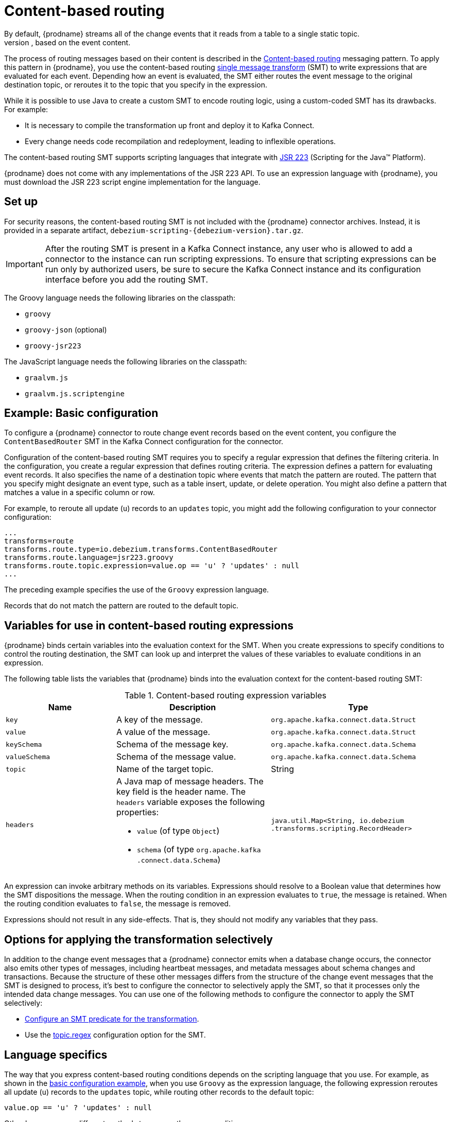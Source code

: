 :page-aliases: configuration/content-based-routing.adoc
// Category: debezium-using
// Type: assembly
// ModuleID: routing-change-event-records-to-topics-according-to-event-content
// Title: Routing change event records to topics according to event content
[id="content-based-routing"]
= Content-based routing
ifdef::community[]
:toc:
:toc-placement: macro
:linkattrs:
:icons: font
:source-highlighter: highlight.js

toc::[]
endif::community[]
By default, {prodname} streams all of the change events that it reads from a table to a single static topic.
However, there might be situations in which you might want to reroute selected events to other topics, based on the event content.
The process of routing messages based on their content is described in the https://www.enterpriseintegrationpatterns.com/patterns/messaging/ContentBasedRouter.html[Content-based routing] messaging pattern.
To apply this pattern in {prodname}, you use the content-based routing link:https://cwiki.apache.org/confluence/display/KAFKA/KIP-66%3A+Single+Message+Transforms+for+Kafka+Connect[single message transform] (SMT) to write expressions that are evaluated for each event.
Depending how an event is evaluated, the SMT either routes the event message to the original destination topic, or reroutes it to the topic that you specify in the expression.

ifdef::community[]
[NOTE]
====
The content-based routing SMT is under active development. The structure of the emitted message or other details might change as development progresses.
====
endif::community[]

ifdef::product[]
[IMPORTANT]
====
The {prodname} content-based routing SMT is a Technology Preview feature. Technology Preview features are not supported with Red Hat production service-level agreements (SLAs) and might not be functionally complete; therefore, Red Hat does not recommend implementing any Technology Preview features in production environments. This Technology Preview feature provides early access to upcoming product innovations, enabling you to test functionality and provide feedback during the development process. For more information about support scope, see link:https://access.redhat.com/support/offerings/techpreview/[Technology Preview Features Support Scope].
====
endif::product[]

While it is possible to use Java to create a custom SMT to encode routing logic, using a custom-coded SMT has its drawbacks.
For example:

* It is necessary to compile the transformation up front and deploy it to Kafka Connect.
* Every change needs code recompilation and redeployment, leading to inflexible operations.

The content-based routing SMT supports scripting languages that integrate with https://jcp.org/en/jsr/detail?id=223[JSR 223] (Scripting for the Java(TM) Platform).

{prodname} does not come with any implementations of the JSR 223 API.
To use an expression language with {prodname}, you must download the JSR 223 script engine implementation for the language.
ifdef::community[]
For example, for Groovy 3, you can download its JSR 223 implementation from https://groovy-lang.org/.
The JSR223 implementation for GraalVM JavaScript is available at https://github.com/graalvm/graaljs.
After you obtain the script engine files, you add them to your {prodname} connector plug-in directories, along any other JAR files used by the language implementation.
endif::community[]
ifdef::product[]
Depending on the method that you use to deploy {prodname}, you can automatically download the required artifacts from Maven Central,
or you can manually download the artifacts, and then add them to your {prodname} connector plug-in directories, along any other JAR files used by the language implementation.
endif::product[]

// Type: procedure
// Title: Setting up the {prodname} content-based-routing SMT
// ModuleID: setting-up-the-debezium-content-based-routing-smt
[[set-up-content-based-routing]]
== Set up

For security reasons, the content-based routing SMT is not included with the {prodname} connector archives.
Instead, it is provided in a separate artifact, `debezium-scripting-{debezium-version}.tar.gz`.

ifdef::product[]
If you deploy the {prodname} connector by building a custom Kafka Connect container image from a Dockerfile, to use the filter SMT, you must explicitly add the SMT artifact to your Kafka Connect environment.
When you use {StreamsName} to deploy the connector, it can download the required artifacts automatically based on configuration parameters that you specify in the Kafka Connect custom resource.
endif::product[]
ifdef::community[]
To use the content-based routing SMT with a {prodname} connector plug-in, you must explicitly add the SMT artifact to your Kafka Connect environment.
endif::community[]
IMPORTANT: After the routing SMT is present in a Kafka Connect instance, any user who is allowed to add a connector to the instance can run scripting expressions.
To ensure that scripting expressions can be run only by authorized users, be sure to secure the Kafka Connect instance and its configuration interface before you add the routing SMT.

ifdef::community[]
With https://zookeeper.apache.org[Zookeeper], http://kafka.apache.org/[Kafka], {link-kafka-docs}.html#connect[Kafka Connect], and one or more {prodname} connectors installed, the remaining tasks to install the filter SMT are:

. Download the link:https://repo1.maven.org/maven2/io/debezium/debezium-scripting/{debezium-version}/debezium-scripting-{debezium-version}.tar.gz[scripting SMT archive]
. Extract the contents of the archive into the {prodname} plug-in directories of your Kafka Connect environment.
. Obtain a JSR-223 script engine implementation and add its contents to the {prodname} plug-in directories of your Kafka Connect environment.
. Restart your Kafka Connect process to pick up the new JAR files.
endif::community[]

ifdef::product[]
The following procedure applies if you build your Kafka Connect container image from a Dockerfile.
If you use {StreamsName} to create the Kafka Connect image, follow the instructions in the deployment topic for your connector.

.Procedure
. From a browser, open the link:{DebeziumDownload}, and download the {prodname} scripting SMT archive (`debezium-scripting-{debezium-version}.tar.gz`).
. Extract the contents of the archive into the {prodname} plug-in directories of your Kafka Connect environment.
. Obtain a JSR-223 script engine implementation and add its contents to the {prodname} plug-in directories of your Kafka Connect environment.
. Restart the Kafka Connect process to pick up the new JAR files.
endif::product[]

The Groovy language needs the following libraries on the classpath:

* `groovy`
* `groovy-json` (optional)
* `groovy-jsr223`

The JavaScript language needs the following libraries on the classpath:

* `graalvm.js`
* `graalvm.js.scriptengine`

// Type: concept
// ModuleID: example-debezium-basic-content-based-routing-configuration
// Title: Example: {prodname} basic content-based routing configuration
[[example-basic-content-based-routing-configuration]]
== Example: Basic configuration

To configure a {prodname} connector to route change event records based on the event content, you configure the `ContentBasedRouter` SMT in the Kafka Connect configuration for the connector.

Configuration of the content-based routing SMT requires you to specify a regular expression that defines the filtering criteria.
In the configuration, you create a regular expression that defines routing criteria.
The expression defines a pattern for evaluating event records.
It also specifies the name of a destination topic where events that match the pattern are routed.
The pattern that you specify might designate an event type, such as a table insert, update, or delete operation.
You might also define a pattern that matches a value in a specific column or row.

For example, to reroute all update (`u`) records to an `updates` topic, you might add the following configuration to your connector configuration:

[source]
----
...
transforms=route
transforms.route.type=io.debezium.transforms.ContentBasedRouter
transforms.route.language=jsr223.groovy
transforms.route.topic.expression=value.op == 'u' ? 'updates' : null
...
----

The preceding example specifies the use of the `Groovy` expression language.

Records that do not match the pattern are routed to the default topic.

// Type: concept
// ModuleID: variables-for-use-in-debezium-content-based-routing-expressions
//Title: Variables for use in {prodname} content-based routing expressions
== Variables for use in content-based routing expressions

{prodname} binds certain variables into the evaluation context for the SMT.
When you create expressions to specify conditions to control the routing destination,
the SMT can look up and interpret the values of these variables to evaluate conditions in an expression.

The following table lists the variables that {prodname} binds into the evaluation context for the content-based routing SMT:

.Content-based routing expression variables
[cols="25%a,35%a,40%a",subs="+attributes",options="header"]
|===
|Name |Description |Type
|`key`   |A key of the message. |`org.apache.kafka.connect{zwsp}.data{zwsp}.Struct`
|`value` |A value of the message. |`org.apache.kafka.connect{zwsp}.data{zwsp}.Struct`
|`keySchema` |Schema of the message key.|`org.apache.kafka.connect{zwsp}.data{zwsp}.Schema`
|`valueSchema`|Schema of the message value.| `org.apache.kafka.connect{zwsp}.data{zwsp}.Schema`
|`topic`|Name of the target topic.| String
|`headers`
a|A Java map of message headers. The key field is the header name.
The `headers` variable exposes the following properties:

* `value` (of type `Object`)

* `schema` (of type `org.apache.kafka{zwsp}.connect{zwsp}.data{zwsp}.Schema`)

| `java.util.Map{zwsp}<String,{zwsp} io.debezium{zwsp}.transforms{zwsp}.scripting{zwsp}.RecordHeader>`
|===

An expression can invoke arbitrary methods on its variables.
Expressions should resolve to a Boolean value that determines how the SMT dispositions the message.
When the routing condition in an expression evaluates to `true`, the message is retained.
When the routing condition evaluates to `false`, the message is removed.

Expressions should not result in any side-effects. That is, they should not modify any variables that they pass.

// Type: concept
// Title: Options for applying the content-based routing transformation selectively
// ModuleID: options-for-applying-the-content-based-routing-transformation-selectively
[id="options-for-applying-the-transformation-selectively"]
== Options for applying the transformation selectively

In addition to the change event messages that a {prodname} connector emits when a database change occurs, the connector also emits other types of messages, including heartbeat messages, and metadata messages about schema changes and transactions.
Because the structure of these other messages differs from the structure of the change event messages that the SMT is designed to process, it's best to configure the connector to selectively apply the SMT, so that it processes only the intended data change messages.
You can use one of the following methods to configure the connector to apply the SMT selectively:

* xref:{link-smt-predicates}#applying-transformations-selectively[Configure an SMT predicate for the transformation].
* Use the xref:content-based-router-topic-regex[topic.regex] configuration option for the SMT.

// Type: reference
// ModuleID: configuration-of-content-based-routing-conditions-for-other-scripting-languages
// Title: Configuration of content-based routing conditions for other scripting languages
== Language specifics

The way that you express content-based routing conditions depends on the scripting language that you use.
For example, as shown in the xref:{link-content-based-routing}#example-basic-content-based-routing-configuration[basic configuration example], when you use `Groovy` as the expression language,
the following expression reroutes all update (`u`) records to the `updates` topic, while routing other records to the default topic:

[source,groovy]
----
value.op == 'u' ? 'updates' : null
----

Other languages use different methods to express the same condition.

[TIP]
====
The {prodname} MongoDB connector emits the `after` and `patch` fields as serialized JSON documents rather than as structures. +
To use the ContentBasedRouting SMT with the MongoDB connector, you must first unwind the array fields in the JSON into separate documents. +
ifdef::community[]
You can do this by applying the {link-prefix}:{link-mongodb-event-flattening}#new-record-state-extraction[MongoDB `ExtractNewDocumentState`] SMT.

You could also take the approach of using a JSON parser within an expression to generate separate output documents for each array item. +
endif::community[]
ifdef::product[]
You can use a JSON parser within an expression to generate separate output documents for each array item.
endif::product[]
For example, if you use Groovy as the expression language, add the `groovy-json` artifact to the classpath, and then add an expression such as `(new groovy.json.JsonSlurper()).parseText(value.after).last_name == 'Kretchmar'`.
====

.Javascript
When you use JavaScript as the expression language, you can call the `Struct#get()` method to specify the content-based routing condition, as in the following example:

[source,javascript]
----
value.get('op') == 'u' ? 'updates' : null
----

.Javascript with Graal.js
When you create content-based routing conditions by using JavaScript with Graal.js, you use an approach that is similar to the one use with Groovy.
For example:

[source,javascript]
----
value.op == 'u' ? 'updates' : null
----


// Type: reference
// ModuleID: options-for-configuring-the-content-based-routing-transformation
// Title: Options for configuring the content-based routing transformation
[[content-based-router-configuration-options]]
== Configuration options
[cols="30%a,25%a,45%a"]
|===
|Property
|Default
|Description

|[[content-based-router-topic-regex]]<<content-based-router-topic-regex, `topic.regex`>>
|
|An optional regular expression that evaluates the name of the destination topic for an event to determine whether to apply the condition logic.
If the name of the destination topic matches the value in `topic.regex`, the transformation applies the condition logic before it passes the event to the topic.
If the name of the topic does not match the value in `topic.regex`, the SMT passes the event to the topic unmodified.

|[[content-based-router-language]]<<content-based-router-language, `language`>>
|
|The language in which the expression is written. Must begin with `jsr223.`, for example, `jsr223.groovy`, or `jsr223.graal.js`. {prodname} supports bootstrapping through the https://jcp.org/en/jsr/detail?id=223[JSR 223 API ("Scripting for the Java (TM) Platform")] only.

|[[content-based-router-topic-expression]]<<content-based-router-topic-expression, `topic.expression`>>
|
|The expression to be evaluated for every message. Must evaluate to a `String` value where a result of non-null reroutes the message to a new topic, and a `null` value routes the message to the default topic.

|[[content-based-router-null-handling-mode]]<<content-based-router-null-handling-mode, `null.handling.mode`>>
|`keep`
a|Specifies how the transformation handles `null` (tombstone) messages. You can specify one of the following options:

`keep`:: (Default) Pass the messages through.
`drop`:: Remove the messages completely.
`evaluate`:: Apply the condition logic to the messages.
|===
